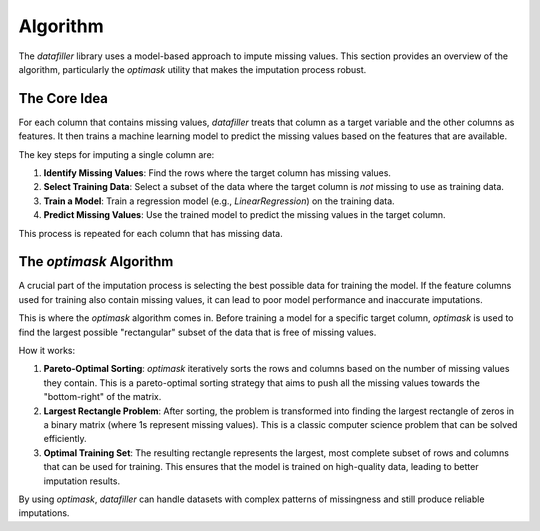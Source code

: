 #########
Algorithm
#########

The `datafiller` library uses a model-based approach to impute missing values. This section provides an overview of the algorithm, particularly the `optimask` utility that makes the imputation process robust.

**********************
The Core Idea
**********************

For each column that contains missing values, `datafiller` treats that column as a target variable and the other columns as features. It then trains a machine learning model to predict the missing values based on the features that are available.

The key steps for imputing a single column are:

1.  **Identify Missing Values**: Find the rows where the target column has missing values.
2.  **Select Training Data**: Select a subset of the data where the target column is *not* missing to use as training data.
3.  **Train a Model**: Train a regression model (e.g., `LinearRegression`) on the training data.
4.  **Predict Missing Values**: Use the trained model to predict the missing values in the target column.

This process is repeated for each column that has missing data.

**********************
The `optimask` Algorithm
**********************

A crucial part of the imputation process is selecting the best possible data for training the model. If the feature columns used for training also contain missing values, it can lead to poor model performance and inaccurate imputations.

This is where the `optimask` algorithm comes in. Before training a model for a specific target column, `optimask` is used to find the largest possible "rectangular" subset of the data that is free of missing values.

How it works:

1.  **Pareto-Optimal Sorting**: `optimask` iteratively sorts the rows and columns based on the number of missing values they contain. This is a pareto-optimal sorting strategy that aims to push all the missing values towards the "bottom-right" of the matrix.
2.  **Largest Rectangle Problem**: After sorting, the problem is transformed into finding the largest rectangle of zeros in a binary matrix (where 1s represent missing values). This is a classic computer science problem that can be solved efficiently.
3.  **Optimal Training Set**: The resulting rectangle represents the largest, most complete subset of rows and columns that can be used for training. This ensures that the model is trained on high-quality data, leading to better imputation results.

By using `optimask`, `datafiller` can handle datasets with complex patterns of missingness and still produce reliable imputations.

